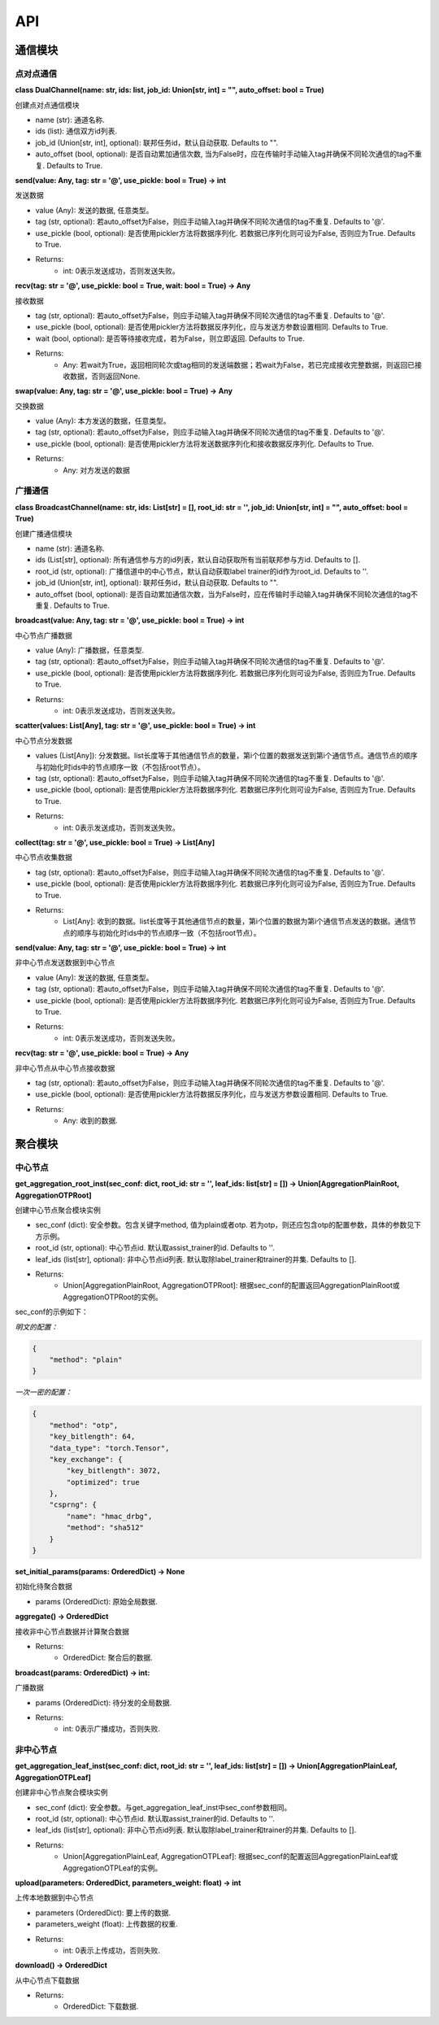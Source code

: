 ====
API
====

通信模块
===========

点对点通信
-----------

**class DualChannel(name: str, ids: list, job_id: Union[str, int] = "", auto_offset: bool = True)**

创建点对点通信模块
    
- name (str): 通道名称.
- ids (list): 通信双方id列表.
- job_id (Union[str, int], optional): 联邦任务id，默认自动获取. Defaults to "".
- auto_offset (bool, optional): 是否自动累加通信次数, 当为False时，应在传输时手动输入tag并确保不同轮次通信的tag不重复. Defaults to True.


**send(value: Any, tag: str = '@', use_pickle: bool = True) -> int**

发送数据

- value (Any): 发送的数据, 任意类型。
- tag (str, optional): 若auto_offset为False，则应手动输入tag并确保不同轮次通信的tag不重复. Defaults to '@'.
- use_pickle (bool, optional): 是否使用pickler方法将数据序列化. 若数据已序列化则可设为False, 否则应为True. Defaults to True.

- Returns: 
    - int: 0表示发送成功，否则发送失败。


**recv(tag: str = '@', use_pickle: bool = True, wait: bool = True) -> Any**

接收数据

- tag (str, optional): 若auto_offset为False，则应手动输入tag并确保不同轮次通信的tag不重复. Defaults to '@'.
- use_pickle (bool, optional): 是否使用pickler方法将数据反序列化，应与发送方参数设置相同. Defaults to True.
- wait (bool, optional): 是否等待接收完成，若为False，则立即返回. Defaults to True.

- Returns: 
    - Any: 若wait为True，返回相同轮次或tag相同的发送端数据；若wait为False，若已完成接收完整数据，则返回已接收数据，否则返回None.


**swap(value: Any, tag: str = '@', use_pickle: bool = True) -> Any**

交换数据

- value (Any): 本方发送的数据，任意类型。
- tag (str, optional): 若auto_offset为False，则应手动输入tag并确保不同轮次通信的tag不重复. Defaults to '@'.
- use_pickle (bool, optional): 是否使用pickler方法将发送数据序列化和接收数据反序列化. Defaults to True.

- Returns:
    - Any: 对方发送的数据


广播通信
---------

**class BroadcastChannel(name: str, ids: List[str] = [], root_id: str = '', job_id: Union[str, int] = "", auto_offset: bool = True)**
    
创建广播通信模块

- name (str): 通道名称.
- ids (List[str], optional): 所有通信参与方的id列表，默认自动获取所有当前联邦参与方id. Defaults to [].
- root_id (str, optional): 广播信道中的中心节点，默认自动获取label trainer的id作为root_id. Defaults to ''.
- job_id (Union[str, int], optional): 联邦任务id，默认自动获取. Defaults to "".
- auto_offset (bool, optional): 是否自动累加通信次数，当为False时，应在传输时手动输入tag并确保不同轮次通信的tag不重复. Defaults to True.


**broadcast(value: Any, tag: str = '@', use_pickle: bool = True) -> int**

中心节点广播数据

- value (Any): 广播数据，任意类型.
- tag (str, optional): 若auto_offset为False，则应手动输入tag并确保不同轮次通信的tag不重复. Defaults to '@'.
- use_pickle (bool, optional): 是否使用pickler方法将数据序列化. 若数据已序列化则可设为False, 否则应为True. Defaults to True.

- Returns:
    - int: 0表示发送成功，否则发送失败。

**scatter(values: List[Any], tag: str = '@', use_pickle: bool = True) -> int**

中心节点分发数据

- values (List[Any]): 分发数据。list长度等于其他通信节点的数量，第i个位置的数据发送到第i个通信节点。通信节点的顺序与初始化时ids中的节点顺序一致（不包括root节点）。
- tag (str, optional): 若auto_offset为False，则应手动输入tag并确保不同轮次通信的tag不重复. Defaults to '@'.
- use_pickle (bool, optional): 是否使用pickler方法将数据序列化. 若数据已序列化则可设为False, 否则应为True. Defaults to True.

- Returns:
    - int: 0表示发送成功，否则发送失败。

**collect(tag: str = '@', use_pickle: bool = True) -> List[Any]**

中心节点收集数据

- tag (str, optional): 若auto_offset为False，则应手动输入tag并确保不同轮次通信的tag不重复. Defaults to '@'.
- use_pickle (bool, optional): 是否使用pickler方法将数据序列化. 若数据已序列化则可设为False, 否则应为True. Defaults to True.

- Returns:
    - List[Any]: 收到的数据。list长度等于其他通信节点的数量，第i个位置的数据为第i个通信节点发送的数据。通信节点的顺序与初始化时ids中的节点顺序一致（不包括root节点）。


**send(value: Any, tag: str = '@', use_pickle: bool = True) -> int**

非中心节点发送数据到中心节点

- value (Any): 发送的数据, 任意类型。
- tag (str, optional): 若auto_offset为False，则应手动输入tag并确保不同轮次通信的tag不重复. Defaults to '@'.
- use_pickle (bool, optional): 是否使用pickler方法将数据序列化. 若数据已序列化则可设为False, 否则应为True. Defaults to True.

- Returns: 
    - int: 0表示发送成功，否则发送失败。


**recv(tag: str = '@', use_pickle: bool = True) -> Any**

非中心节点从中心节点接收数据

- tag (str, optional): 若auto_offset为False，则应手动输入tag并确保不同轮次通信的tag不重复. Defaults to '@'.
- use_pickle (bool, optional): 是否使用pickler方法将数据反序列化，应与发送方参数设置相同. Defaults to True.

- Returns: 
    - Any: 收到的数据.
    

聚合模块
===========

中心节点
-----------

**get_aggregation_root_inst(sec_conf: dict, root_id: str = '', leaf_ids: list[str] = []) -> Union[AggregationPlainRoot, AggregationOTPRoot]**

创建中心节点聚合模块实例

- sec_conf (dict): 安全参数。包含关键字method, 值为plain或者otp. 若为otp，则还应包含otp的配置参数，具体的参数见下方示例。
- root_id (str, optional): 中心节点id. 默认取assist_trainer的id. Defaults to ''.
- leaf_ids (list[str], optional): 非中心节点id列表. 默认取除label_trainer和trainer的并集. Defaults to [].

- Returns:
    - Union[AggregationPlainRoot, AggregationOTPRoot]: 根据sec_conf的配置返回AggregationPlainRoot或AggregationOTPRoot的实例。

sec_conf的示例如下：

*明文的配置：*

.. code-block:: json

    {
        "method": "plain"
    }
    
*一次一密的配置：*

.. code-block:: json

    {
        "method": "otp",
        "key_bitlength": 64,
        "data_type": "torch.Tensor",
        "key_exchange": {
            "key_bitlength": 3072,
            "optimized": true
        },
        "csprng": {
            "name": "hmac_drbg",
            "method": "sha512"
        }
    }

**set_initial_params(params: OrderedDict) -> None**

初始化待聚合数据

- params (OrderedDict): 原始全局数据.


**aggregate() -> OrderedDict**

接收非中心节点数据并计算聚合数据

- Returns:
    - OrderedDict: 聚合后的数据.


**broadcast(params: OrderedDict) -> int:**

广播数据

- params (OrderedDict): 待分发的全局数据.

- Returns:
    - int: 0表示广播成功，否则失败.


非中心节点
-----------

**get_aggregation_leaf_inst(sec_conf: dict, root_id: str = '', leaf_ids: list[str] = []) -> Union[AggregationPlainLeaf, AggregationOTPLeaf]**

创建非中心节点聚合模块实例

- sec_conf (dict): 安全参数。与get_aggregation_leaf_inst中sec_conf参数相同。
- root_id (str, optional): 中心节点id. 默认取assist_trainer的id. Defaults to ''.
- leaf_ids (list[str], optional): 非中心节点id列表. 默认取除label_trainer和trainer的并集. Defaults to [].

- Returns:
    - Union[AggregationPlainLeaf, AggregationOTPLeaf]: 根据sec_conf的配置返回AggregationPlainLeaf或AggregationOTPLeaf的实例。


**upload(parameters: OrderedDict, parameters_weight: float) -> int**

上传本地数据到中心节点

- parameters (OrderedDict): 要上传的数据.
- parameters_weight (float): 上传数据的权重.

- Returns:
    - int: 0表示上传成功，否则失败.


**download() -> OrderedDict**

从中心节点下载数据

- Returns:
    - OrderedDict: 下载数据.


